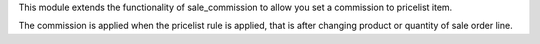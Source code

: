 This module extends the functionality of sale_commission to allow you set a commission to pricelist item.

The commission is applied when the pricelist rule is applied, that is after changing product or quantity of sale order line.
